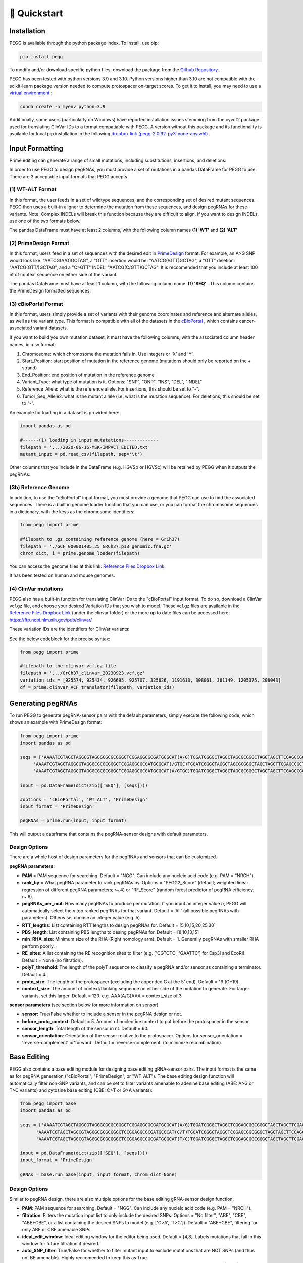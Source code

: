 🚀 Quickstart 
==============

Installation
**************
PEGG is available through the python package index. To install, use pip: 

.. code-block:: python

   pip install pegg

To modify and/or download specific python files, download the package from the `Github Repository <https://github.com/samgould2/PEGG2.0>`_ .

PEGG has been tested with python versions 3.9 and 3.10. Python versions higher than 3.10 are not compatible with the scikit-learn package version needed to compute protospacer on-target scores.
To get it to install, you may need to use a `virtual environment <https://saturncloud.io/blog/how-to-install-python-39-with-conda-a-guide-for-data-scientists/>`_ :

.. code-block:: python

   conda create -n myenv python=3.9

Additionally, some users (particularly on Windows) have reported installation issues stemming from the cyvcf2 package used for translating ClinVar IDs to a format compatiable with PEGG.
A version without this package and its functionality is available for local pip installation in the following `dropbox link (pegg-2.0.92-py3-none-any.whl) <https://www.dropbox.com/sh/5xsdzyiyrjiu9pf/AADiFFA3BQ3vX7swja-i2NBqa?dl=0>`_ .

Input Formatting
**************************

Prime editing can generate a range of small mutations, including substitutions, insertions, and deletions: 

.. image:: PE_schematic.png

In order to use PEGG to design pegRNAs, you must provide a set of mutations in a pandas DataFrame for PEGG to use.
There are 3 acceptable input formats that PEGG accepts

(1) WT-ALT Format
~~~~~~~~~~~~~~~~~~~~~~~~~~~~~~
In this format, the user feeds in a set of wildtype sequences, and the corresponding set of desired mutant sequences.
PEGG then uses a built-in aligner to determine the mutation from these sequences, and design pegRNAs for these variants.
Note: Complex INDELs will break this function because they are difficult to align. If you want to design INDELs, use one of the two formats below.

The pandas DataFrame must have at least 2 columns, with the following column names **(1) 'WT'** and **(2) 'ALT'**

(2) PrimeDesign Format
~~~~~~~~~~~~~~~~~~~~~~~~~~~~~~

In this format, users feed in a set of sequences with the desired edit in `PrimeDesign <https://primedesign.pinellolab.partners.org/>`_ format.
For example, an A>G SNP would look like: "AATCG(A/G)GCTAG", a "GTT" insertion would be: "AATCG(/GTT)GCTAG", a "GTT" deletion: "AATCG(GTT/)GCTAG", and a "C>GTT" INDEL: "AATCG(C/GTT)GCTAG".
It is reccomended that you include at least 100 nt of context sequence on either side of the variant.

The pandas DataFrame must have at least 1 column, with the following column name: **(1) 'SEQ'** .
This column contains the PrimeDesign formatted sequences.


(3) cBioPortal Format
~~~~~~~~~~~~~~~~~~~~~~~~~~~~~~

In this format, users simply provide a set of variants with their genome coordinates and reference and alternate alleles, as well as the variant type.
This format is compatible with all of the datasets in the `cBioPortal <http://www.cbioportal.org/datasets>`_ , which contains cancer-associated variant datasets.

If you want to build you own mutation dataset, it must have the following columns, with the associated column header names, in .csv format:

1. Chromosome: which chromosome the mutation falls in. Use integers or 'X' and 'Y'.

2. Start_Position: start position of mutation in the reference genome (mutations should only be reported on the + strand)

3. End_Position: end position of mutation in the reference genome

4. Variant_Type: what type of mutation is it. Options: "SNP", "ONP", "INS", "DEL", "INDEL"

5. Reference_Allele: what is the reference allele. For insertions, this should be set to "-".

6. Tumor_Seq_Allele2: what is the mutant allele (i.e. what is the mutation sequence). For deletions, this should be set to "-".

An example for loading in a dataset is provided here:

.. code-block:: python

   import pandas as pd

   #------(1) loading in input mutatations-------------
   filepath = '.../2020-06-16-MSK-IMPACT_EDITED.txt'
   mutant_input = pd.read_csv(filepath, sep='\t')

.. image:: mutant_input.png

Other columns that you include in the DataFrame (e.g. HGVSp or HGVSc) will be retained by PEGG when it outputs the pegRNAs.

(3b) Reference Genome
~~~~~~~~~~~~~~~~~~~~~~~~~~~~~~

In addition, to use the "cBioPortal" input format, you must provide a genome that PEGG can use to find the associated sequences. 
There is a built in genome loader function that you can use, or you can format the chromosome sequences in a dictionary, with the keys as the chromosome identifiers:

.. code-block:: python

   from pegg import prime

   #filepath to .gz containing reference genome (here = GrCh37)
   filepath = './GCF_000001405.25_GRCh37.p13_genomic.fna.gz'
   chrom_dict, i = prime.genome_loader(filepath)

You can access the genome files at this link: `Reference Files Dropbox Link <https://www.dropbox.com/sh/5xsdzyiyrjiu9pf/AADiFFA3BQ3vX7swja-i2NBqa?dl=0>`_

It has been tested on human and mouse genomes.

(4) ClinVar mutations
~~~~~~~~~~~~~~~~~~~~~~~~~~~~~~

PEGG also has a built-in function for translating ClinVar IDs to the "cBioPortal" input format. To do so, download a ClinVar vcf.gz file,
and choose your desired Variation IDs that you wish to model. These vcf.gz files are available in the `Reference Files Dropbox Link <https://www.dropbox.com/sh/5xsdzyiyrjiu9pf/AADiFFA3BQ3vX7swja-i2NBqa?dl=0>`_ (under the clinvar folder)
or the more up to date files can be accessed here: https://ftp.ncbi.nlm.nih.gov/pub/clinvar/

These variation IDs are the identifiers for ClinVar variants:

.. image:: var_ids.png

See the below codeblock for the precise syntax:

.. code-block:: python

   from pegg import prime 

   #filepath to the clinvar vcf.gz file
   filepath = '.../GrCh37_clinvar_20230923.vcf.gz'
   variation_ids = [925574, 925434, 926695, 925707, 325626, 1191613, 308061, 361149, 1205375, 208043]
   df = prime.clinvar_VCF_translator(filepath, variation_ids)


Generating pegRNAs
********************

To run PEGG to generate pegRNA-sensor pairs with the default parameters, simply execute the following code, 
which shows an example with PrimeDesign format:

.. code-block:: python

   from pegg import prime
   import pandas as pd

   seqs = ['AAAATCGTAGCTAGGCGTAGGGCGCGCGGGCTCGGAGGCGCGATGCGCAT(A/G)TGGATCGGGCTAGGCTAGCGCGGGCTAGCTAGCTTCGAGCCGCTA',
        'AAAATCGTAGCTAGGCGTAGGGCGCGCGGGCTCGGAGGCGCGATGCGCAT(/GTGC)TGGATCGGGCTAGGCTAGCGCGGGCTAGCTAGCTTCGAGCCGCTA',
        'AAAATCGTAGCTAGGCGTAGGGCGCGCGGGCTCGGAGGCGCGATGCGCAT(A/GTGC)TGGATCGGGCTAGGCTAGCGCGGGCTAGCTAGCTTCGAGCCGCTA']

   input = pd.DataFrame(dict(zip(['SEQ'], [seqs])))
   
   #options = 'cBioPortal', 'WT_ALT', 'PrimeDesign'
   input_format = 'PrimeDesign'
   
   pegRNAs = prime.run(input, input_format)

This will output a dataframe that contains the pegRNA-sensor designs with default parameters.

Design Options
~~~~~~~~~~~~~~~~~~~~~~~~~~~~~~

There are a whole host of design parameters for the pegRNAs and sensors that can be customized.

**pegRNA parameters:**

- **PAM** = PAM sequence for searching. Default = "NGG". Can include any nucleic acid code (e.g. PAM = "NRCH").

- **rank_by** = What pegRNA parameter to rank pegRNAs by. Options = "PEGG2_Score" (default; weighted linear regression of different pegRNA parameters; r~.4) or "RF_Score" (random forest predictor of pegRNA efficiency; r~.6).

- **pegRNAs_per_mut**: How many pegRNAs to produce per mutation. If you input an integer value *n*, PEGG will automatically select the *n* top ranked pegRNAs for that variant. Default = 'All' (all possible pegRNAs with parameters). Otherwise, choose an integer value (e.g. 5).

- **RTT_lengths**: List containing RTT lengths to design pegRNAs for. Default = [5,10,15,20,25,30]

- **PBS_length**: List containing PBS lengths to desing pegRNAs for. Default = [8,10,13,15]

- **min_RHA_size**: Minimum size of the RHA (Right homology arm). Default = 1. Generally pegRNAs with smaller RHA perform poorly.

- **RE_sites**: A list containing the RE recognition sites to filter (e.g. ['CGTCTC', 'GAATTC'] for Esp3I and EcoRI). Default = None (no filtration).

- **polyT_threshold**: The length of the polyT sequence to classify a pegRNA and/or sensor as containing a terminator. Default = 4.

- **proto_size**: The length of the protospacer (excluding the appended G at the 5' end). Default = 19 (G+19).

- **context_size**: The amount of context/flanking sequence on either side of the mutation to generate. For larger variants, set this larger. Default = 120. e.g. AAA(A/G)AAA = context_size of 3

**sensor parameters** (see section below for more information on sensor)

- **sensor:** True/False whether to include a sensor in the pegRNA design or not. 

- **before_proto_context**: Default = 5. Amount of nucleotide context to put before the protospacer in the sensor

- **sensor_length**: Total length of the sensor in nt. Default = 60. 

- **sensor_orientation**: Orientation of the sensor relative to the protospacer. Options for sensor_orientation = 'reverse-complement' or'forward'. Default = 'reverse-complement' (to minimize recombination).

Base Editing
**************

PEGG also contains a base editing module for designing base editing gRNA-sensor pairs.
The input format is the same as for pegRNA generation ("cBioPortal", "PrimeDesign", or "WT_ALT").
The base editing design function will automatically filter non-SNP variants, and can be set to filter variants amenable to
adenine base editing (ABE: A>G or T>C variants) and cytosine base editing (CBE: C>T or G>A variants):

.. code-block:: python

   from pegg import base
   import pandas as pd

   seqs = ['AAAATCGTAGCTAGGCGTAGGGCGCGCGGGCTCGGAGGCGCGATGCGCAT(A/G)TGGATCGGGCTAGGCTCGGAGCGGCGGGCTAGCTAGCTTCGAGCCGCTATCGCCCATCCTGCAC',
         'AAAATCGTAGCTAGGCGTAGGGCGCGCGGGCTCCGGAGGCGCGATGCGCAT(C/T)TGGATCGGGCTAGGCTCGGAGCGGCGGGCTAGCTAGCTTCGAGCCGCTATCGCCCATCCTGCAC',
         'AAAATCGTAGCTAGGCGTAGGGCGCGCGGGCTCCGGAGGCCGCGATGCGCAT(T/C)TGGATCGGGCTAGGCTCGGAGCGGCGGGCTAGCTAGCTTCGAGCCGCTATCGCCCATCCTGCAC']

   input = pd.DataFrame(dict(zip(['SEQ'], [seqs])))
   input_format = 'PrimeDesign'

   gRNAs = base.run_base(input, input_format, chrom_dict=None)

Design Options
~~~~~~~~~~~~~~~~~~~~~~~~~~~~~~
Similar to pegRNA design, there are also multiple options for the base editing gRNA-sensor design function.

- **PAM**: PAM sequence for searching. Default = "NGG". Can include any nucleic acid code (e.g. PAM = "NRCH").

- **filtration**: Filters the mutation input list to only include the desired SNPs. Options = "No filter", "ABE", "CBE", "ABE+CBE", or a list containing the desired SNPs to model (e.g. ['C>A', 'T>C']). Default = "ABE+CBE", filtering for only ABE or CBE amenable SNPs.

- **ideal_edit_window**: Ideal editing window for the editor being used. Default = [4,8]. Labels mutations that fall in this window for future filtration if desired.

- **auto_SNP_filter**: True/False for whether to filter mutant input to exclude mutations that are NOT SNPs (and thus not BE amenable). Highly reccomended to keep this as True.

- **proto_size**: The length of the protospacer (excluding the appended G at the 5' end). Default = 19 (G+19).

- **other parmeters are same as for prime.run()**: context_size, RE_sites, polyT_threshold, before_proto_context, sensor_length, sensor_orientation, sensor.


Sensor Design
***************
.. image:: sensor.png

The sensor is an artificial copy of the endogenous target that links each `pegRNA <https://www.biorxiv.org/content/10.1101/2022.10.26.513842v4>`_  or `base editing gRNA <https://www.nature.com/articles/s41587-021-01172-3>`_ to its editing outcome at the endogenous locus.
This allows for the systematic identification of high efficiency pegRNAs while controlling for the confounding effects of variable editing efficiency in a screening context.

As discussed above, the parameters for sensor design are:

- **sensor:** True/False whether to include a sensor in the pegRNA design or not. 

- **before_proto_context**: Default = 5. Amount of nucleotide context to put before the protospacer in the sensor

- **sensor_length**: Total length of the sensor in nt. Default = 60. 

- **sensor_orientation**: Orientation of the sensor relative to the protospacer. Options for sensor_orientation = 'reverse-complement' or'forward'. Default = 'reverse-complement' (to minimize recombination).

Here's an example of a "forward" oriented sensor:

.. image:: forward_sensor.png

And a "reverse-complement" oriented sensor:

.. image:: sensor_rc.png

There are cases where it is not possible to produce a sensor for a given pegRNA or gRNA. 
For example, if a deletion is too large such that it goes beyond the sequence contained in a sensor, PEGG will not produce a sensor sequence for that pegRNA.
This information is contained in the "sensor_error" column of the output of prime.run() or base.run_base().

Oligo Generation
******************

To automatically generate oligonucleotides that contain the pegRNAs or designed using PEGG, the **prime.prime_oligo_generator()**
function provides multiple options, and produces a **pegRNA oligo** or **epegRNA oligo** (with a 3' structural motif, `tevopreQ1 or mpknot <https://www.nature.com/articles/s41587-021-01039-7>`_).
These oligos are designed with premade adapters for restriction cloning. These adapters, as well as the scaffold sequence, and epegRNA motif, can be customized:

.. image:: oligos.png

Future versions of PEGG will include the ability to automatically generate oligos for Golden Gate pegRNA cloning.

There is also a similar function for generating base editing gRNA oligos, the **base.base_oligo_generator()** function. 
Again, the adapters are customizable, as is the gRNA scaffold sequence.

For full documentation, see the **complete function documentation** page.

Future versions of PEGG will include the option to automatically generate barcodes for these oligos.

Library Design
*****************

PEGG also contains a library design module. This module can produce non-targeting, safe-targeting, and silent control guides
to act as controls in pooled screening. Non-targeting guides target no location in the genome (taken from `Meier et al., 2017 <https://www.nature.com/articles/nmeth.4423>`_), 
while safe-targeting guides target "safe regions" with no annotated function, as defined by `Morgens et al., 2017 <https://www.nature.com/articles/ncomms15178>`_ .

Note: safe-targeting guides require human genome **GRCh37** or mouse genome **GRCm38**

.. code-block:: python

   from pegg import prime
   from pegg import library

   #filepath to .gz containing reference genome (here = GrCh37)
   filepath = './GCF_000001405.25_GRCh37.p13_genomic.fna.gz'
   chrom_dict, i = prime.genome_loader(filepath)

   #generate 100 safe-targeting loci that can be fed into PEGG
   num_muts = 100
   safe = library.safe_muts(num_muts, chrom_dict, organism='human')

   #and also generate 100 non-targeting guides for prime editing
   num_guides = 100
   nontarget = library.nontargeting_guides(num_guides, edit_type='prime')

There's also a function for generating neutral/silent substitutions for a particular transcript:

.. code-block:: python

   from pegg import library

   gene_name='TP53'
   strand = '-' #strand of the transcript
   chrom=17
   #listing CDS of transcript ordered by +end
   start_end_cds = [[7572930, 7573008],
   [7573927, 7574033],
   [7576853, 7576926],
   [7577019, 7577155],
   [7577499, 7577608],
   [7578177, 7578289],
   [7578371, 7578554],
   [7579312, 7579590],
   [7579700, 7579721],
   [7579839, 7579912]]

   neutral_p53 = library.neutral_substitutions(gene_name, chrom, strand, start_end_cds, chrom_dict)

PEGG contains additional functions for aggregating mutations for a particular gene.
There's also a **library.library_maker()** function that combines all of the above functions to generate libraries in one shot.
**For a full example that highlights all of the library_design functionality, see the Jupyter notebook tutorial.**

Visualizations
******************
PEGG contains built-in functions for pegRNA-sensor and gRNA-sensor pairs:

.. code-block:: python

   from pegg import prime

   #visualizing pegRNA-sensor in row #4 from the 
   #pegRNAs DataFrame which contains the pegRNAs produced by prime.run()
   prime.sensor_viz(pegRNAs, 4)

.. image:: forward_sensor.png

.. code-block:: python

   from pegg import base

   #visualizing gRNA-sensor in row #4 from the 
   #gRNAs DataFrame which contains the base editing gRNAs produced by base.run_base()
   base.sensor_viz_base(gRNAs, 4)

.. image:: sensor_base_forward.png

